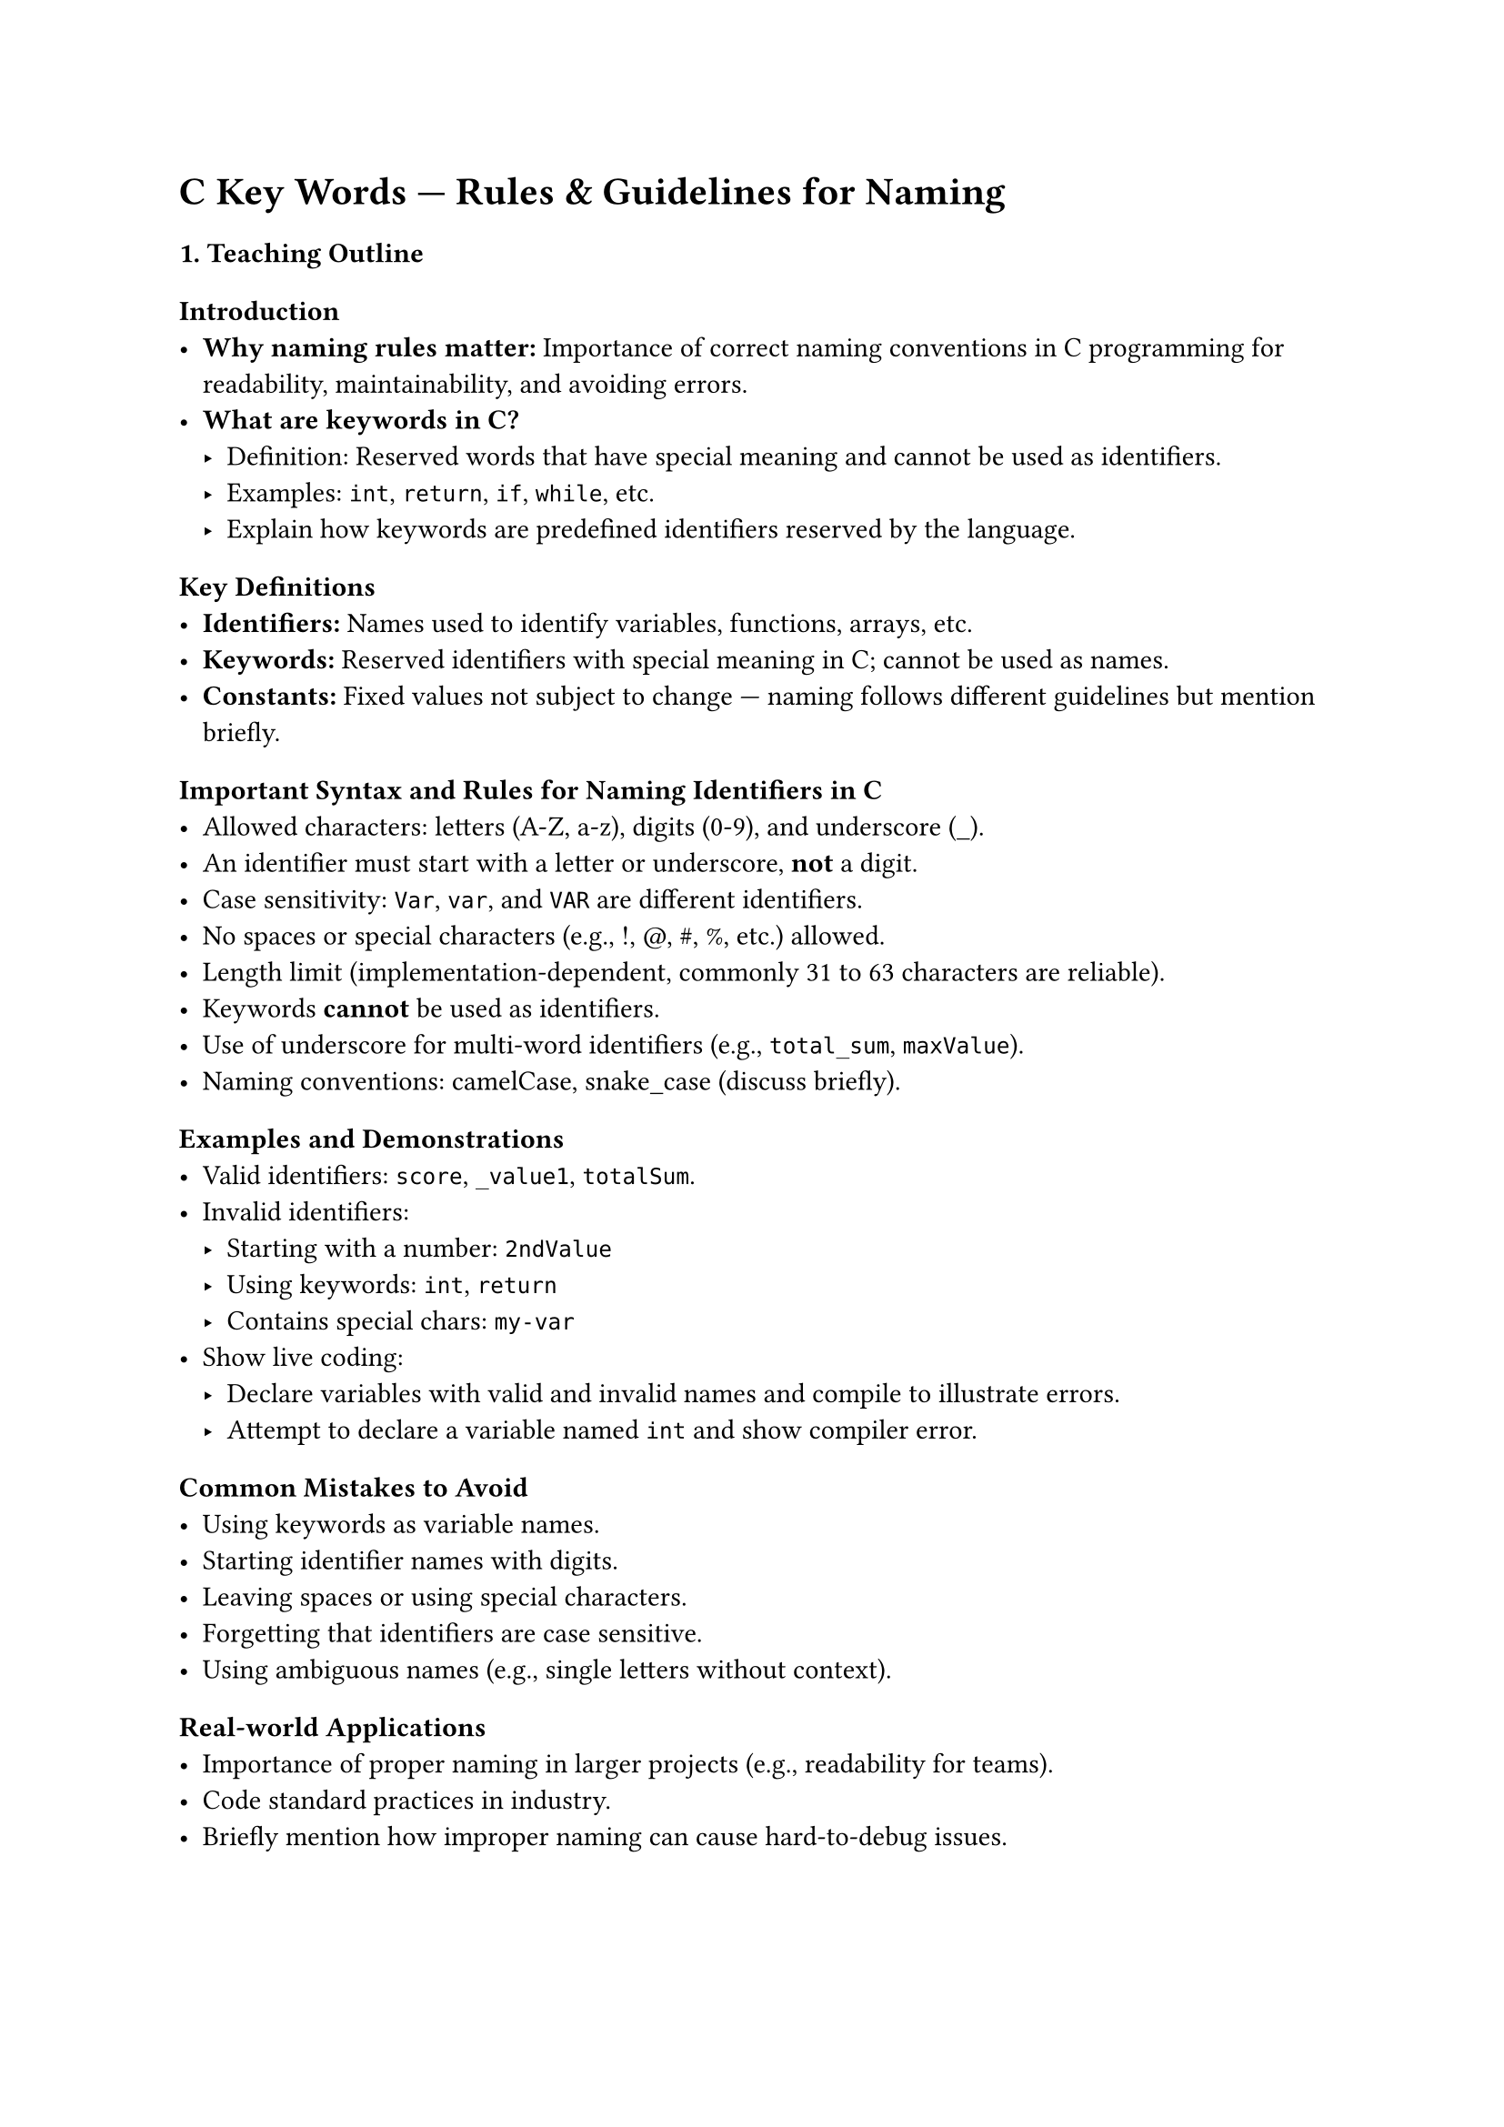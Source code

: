 = C Key Words --- Rules & Guidelines for Naming
<teaching-guideline-c-key-words-rules-guidelines-for-naming>



=== 1. Teaching Outline
<teaching-outline>
==== Introduction
<introduction>
- #strong[Why naming rules matter:] Importance of correct naming
  conventions in C programming for readability, maintainability, and
  avoiding errors.
- #strong[What are keywords in C?]
  - Definition: Reserved words that have special meaning and cannot be
    used as identifiers.
  - Examples: `int`, `return`, `if`, `while`, etc.
  - Explain how keywords are predefined identifiers reserved by the
    language.

==== Key Definitions
<key-definitions>
- #strong[Identifiers:] Names used to identify variables, functions,
  arrays, etc.
- #strong[Keywords:] Reserved identifiers with special meaning in C;
  cannot be used as names.
- #strong[Constants:] Fixed values not subject to change --- naming
  follows different guidelines but mention briefly.

==== Important Syntax and Rules for Naming Identifiers in C
<important-syntax-and-rules-for-naming-identifiers-in-c>
- Allowed characters: letters (A-Z, a-z), digits (0-9), and underscore
  (\_).
- An identifier must start with a letter or underscore, #strong[not] a
  digit.
- Case sensitivity: `Var`, `var`, and `VAR` are different identifiers.
- No spaces or special characters (e.g., !, \@, \#, %, etc.) allowed.
- Length limit (implementation-dependent, commonly 31 to 63 characters
  are reliable).
- Keywords #strong[cannot] be used as identifiers.
- Use of underscore for multi-word identifiers (e.g., `total_sum`,
  `maxValue`).
- Naming conventions: camelCase, snake\_case (discuss briefly).

==== Examples and Demonstrations
<examples-and-demonstrations>
- Valid identifiers: `score`, `_value1`, `totalSum`.
- Invalid identifiers:
  - Starting with a number: `2ndValue`
  - Using keywords: `int`, `return`
  - Contains special chars: `my-var`
- Show live coding:
  - Declare variables with valid and invalid names and compile to
    illustrate errors.
  - Attempt to declare a variable named `int` and show compiler error.

==== Common Mistakes to Avoid
<common-mistakes-to-avoid>
- Using keywords as variable names.
- Starting identifier names with digits.
- Leaving spaces or using special characters.
- Forgetting that identifiers are case sensitive.
- Using ambiguous names (e.g., single letters without context).

==== Real-world Applications
<real-world-applications>
- Importance of proper naming in larger projects (e.g., readability for
  teams).
- Code standard practices in industry.
- Briefly mention how improper naming can cause hard-to-debug issues.



=== 2. In-Class Practice Questions
<in-class-practice-questions>



#strong[Q1: Identify Valid Identifiers] \
#emph[Concept Tested:] Rules for valid identifiers \
#emph[Problem:] Given this list of names, which are valid C identifiers?
\
`myVar, 2ndValue, total_sum, float, _temp, user-name` \
#emph[Hint:] Remember the starting character and keywords rule.



#strong[Q2: Correct the Invalid Identifier] \
#emph[Concept Tested:] Error recognition and correction \
#emph[Problem:] Fix the following variable declaration so it adheres to
C naming rules: \
`int 3num = 10;` \
#emph[Hint:] Identifiers cannot start with a digit.



#strong[Q3: Case Sensitivity Check] \
#emph[Concept Tested:] Case sensitivity in C identifier naming \
#emph[Problem:] Are `Data`, `data`, and `DATA` the same or different
variables? Write code that declares these three variables and assign
different values to illustrate your answer. \
#emph[Hint:] Try printing their values.



#strong[Q4: Keyword Usage Tryout] \
#emph[Concept Tested:] Prohibition of keywords as identifiers \
#emph[Problem:] What happens if you try to declare a variable named
`return`? Write code and compile it. \
#emph[Hint:] Check compiler errors and explain why.



#strong[Q5: Naming Convention Discussion] \
#emph[Concept Tested:] Naming conventions and readability \
#emph[Problem:] Given the variable describing user's age, write
variables using snake\_case and camelCase naming conventions. Explain
which one you prefer and why. \
#emph[Hint:] Discuss readability and common team practices.



=== 3. Homework Practice Questions
<homework-practice-questions>



#strong[Q1: Create Valid Variable Names] \
#emph[Problem:] Create five valid and descriptive variable names for a
program tracking a book's title, number of pages, price, author's last
name, and publication year. \
#emph[Difficulty:] Easy \
#emph[Key Concept:] Naming identifiers and clarity.



#strong[Q2: Identify Errors in Declarations] \
#emph[Problem:] Analyze the following declarations and identify errors
(if any). Explain why.

```c
int char_type;
float 1st_score;
double total$amount;
int _valid_name;
```

#emph[Difficulty:] Medium \
#emph[Key Concept:] Syntax and rules for identifiers.



#strong[Q3: Distinguish Identifiers and Keywords] \
#emph[Problem:] List 10 C keywords and 10 valid identifiers that could
be used in programs. Explain why keywords cannot be identifiers. \
#emph[Difficulty:] Medium \
#emph[Key Concept:] Understanding of keywords vs identifiers.



#strong[Q4: Write Code Demonstrating Naming Rules] \
#emph[Problem:] Write a small code snippet that tries to declare
variables with invalid names, then correct those names and print their
values. Comment on what errors were observed and fixed. \
#emph[Difficulty:] Medium \
#emph[Key Concept:] Practical application of naming rules.



#strong[Q5: Naming Conventions in Your Style] \
#emph[Problem:] Choose a small program you have written or create a new
one that uses at least 5 variables and 2 functions. Refactor their names
using a consistent naming convention (camelCase or snake\_case). Explain
your choice. \
#emph[Difficulty:] Hard \
#emph[Key Concept:] Consistency and best practices in naming.



=== Additional Tips for Teaching:
<additional-tips-for-teaching>
- Use live coding for immediate feedback.
- Encourage peer discussion and group problem solving during practice.
- Reinforce concepts by repeatedly referencing rules as bugs emerge.
- Use visual aids such as charts for keyword lists and naming rules.
